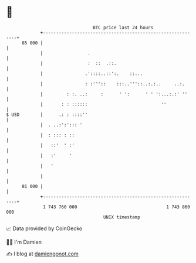 * 👋

#+begin_example
                                    BTC price last 24 hours                    
                +------------------------------------------------------------+ 
         85 000 |                                                            | 
                |                 .                                          | 
                |                 :  ::  .::.                                | 
                |                .'::::..::':.    ::...                      | 
                |                : :'''::    :::..'''::..:.:..     ..:.      | 
                |         : :. ..:     :      ' ':      ' ' ':...:.:' ''     | 
                |       : : ::::::                            ''             | 
   $ USD        |      .: : ::::''                                           | 
                |  . ..:':'::: '                                             | 
                |  : ::: : ::                                                | 
                |   ::'  ' :'                                                | 
                |   :'     '                                                 | 
                |   '                                                        | 
                |                                                            | 
         81 000 |                                                            | 
                +------------------------------------------------------------+ 
                 1 743 760 000                                  1 743 860 000  
                                        UNIX timestamp                         
#+end_example
📈 Data provided by CoinGecko

🧑‍💻 I'm Damien

✍️ I blog at [[https://www.damiengonot.com][damiengonot.com]]
